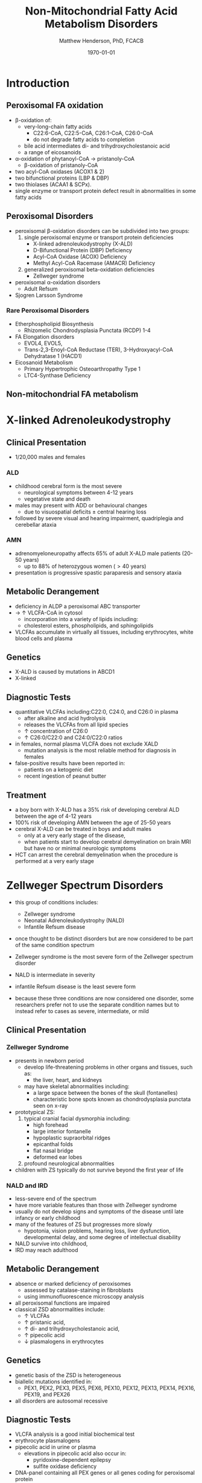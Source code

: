 #+TITLE: Non-Mitochondrial Fatty Acid Metabolism Disorders
#+AUTHOR: Matthew Henderson, PhD, FCACB
#+DATE: \today

* Introduction
** Peroxisomal FA oxidation
- \beta-oxidation of:
  - very-long-chain fatty acids
    - C22:6-CoA, C22:5-CoA, C26:1-CoA, C26:0-CoA
    - do not degrade fatty acids to completion
  - bile acid intermediates di- and trihydroxycholestanoic acid
  - a range of eicosanoids
- \alpha-oxidation of phytanoyl-CoA \to pristanoly-CoA
  - \beta-oxidation of pristanoly-CoA

- two acyl-CoA oxidases (ACOX1 & 2)
- two bifunctional proteins (LBP & DBP)
- two thiolases (ACAA1 & SCPx). 
- single enzyme or transport protein defect result in abnormalities in some fatty acids

** Peroxisomal Disorders
- peroxisomal \beta-oxidation disorders can be subdivided into two groups:
  1) single peroxisomal enzyme or transport protein deficiencies
     - X-linked adrenoleukodystrophy (X-ALD)
     - D-Bifunctional Protein (DBP) Deficiency
     - Acyl-CoA Oxidase (ACOX) Deficiency
     - Methyl Acyl-CoA Racemase (AMACR) Deficiency
  2) generalized peroxisomal beta-oxidation deficiencies
     - Zellweger syndrome 
- peroxisomal \alpha-oxidation disorders
  - Adult Refsum
- Sjogren Larsson Syndrome

*** Rare Peroxisomal Disorders 
  - Etherphospholipid Biosynthesis
    - Rhizomelic Chondrodysplasia Punctata (RCDP) 1-4
  - FA Elongation disorders
    - EVOL4, EVOL5,
    - Trans-2,3-Enoyl-CoA Reductase (TER), 3-Hydroxyacyl-CoA Dehydratase 1 (HACD1)
  - Eicosanoid Metabolism
    - Primary Hypertrophic Osteoarthropathy Type 1
    - LTC4-Synthase Deficiency

** Non-mitochondrial FA metabolism
#+CAPTION[Non-mitochondrial FA metabolism]:Non-mitochondrial FA metabolism
#+NAME: fig:nmfa
#+ATTR_LaTeX: :width \textwidth
[[file:./peroxisomes/figures/non_mito_FA_met.png]]

* X-linked Adrenoleukodystrophy
** Clinical Presentation
- 1/20,000 males and females
*** ALD
- childhood cerebral form is the most severe
  - neurological symptoms between 4-12 years
  - vegetative state and death
- males may present with ADD or behavioural changes
  - due to visuospatial deficits \pm central hearing loss
- followed by severe visual and hearing impairment, quadriplegia and
  cerebellar ataxia
*** AMN
- adrenomyeloneuropathy affects 65% of adult X-ALD male patients (20-50 years)
  - up to 88% of heterozygous women (\gt40 years)
- presentation is progressive spastic paraparesis and sensory ataxia

** Metabolic Derangement
- deficiency in ALDP a peroxisomal ABC transporter
- \to \uparrow VLCFA-CoA in cytosol
  - incorporation into a variety of lipids including:
  - cholesterol esters, phospholipids, and sphingolipids
- VLCFAs accumulate in virtually all tissues, including erythrocytes,
  white blood cells and plasma

** Genetics
- X-ALD is caused by mutations in ABCD1
- X-linked

** Diagnostic Tests

- quantitative VLCFAs including:C22:0, C24:0, and C26:0 in plasma
  - after alkaline and acid hydrolysis
  - releases the VLCFAs from all lipid species
  - \uparrow concentration of C26:0
  - \uparrow C26:0/C22:0 and C24:0/C22:0 ratios

- in females, normal plasma VLCFA does not exclude XALD
  - mutation analysis is the most reliable method for diagnosis in females

- false-positive results have been reported in:
  - patients on a ketogenic diet
  - recent ingestion of peanut butter

** Treatment
- a boy born with X-ALD has a 35% risk of developing cerebral ALD
  between the age of 4-12 years
- 100% risk of developing AMN between the age of 25-50 years
- cerebral X-ALD can be treated in boys and adult males
  - only at a very early stage of the disease,
  - when patients start to develop cerebral demyelination on brain MRI
    but have no or minimal neurologic symptoms
- HCT can arrest the cerebral demyelination when the procedure is
  performed at a very early stage

* Zellweger Spectrum Disorders
- this group of conditions includes:
  - Zellweger syndrome
  - Neonatal Adrenoleukodystrophy (NALD)
  - Infantile Refsum disease

- once thought to be distinct disorders but are now considered to be
  part of the same condition spectrum

- Zellweger syndrome is the most severe form of the Zellweger spectrum disorder
- NALD is intermediate in severity
- infantile Refsum disease is the least severe form
- because these three conditions are now considered one disorder, some
  researchers prefer not to use the separate condition names but to
  instead refer to cases as severe, intermediate, or mild

** Clinical Presentation
*** Zellweger Syndrome
- presents in newborn period
  - develop life-threatening problems in other organs and tissues, such as:
    - the liver, heart, and kidneys
  - may have skeletal abnormalities including:
    - a large space between the bones of the skull (fontanelles)
    - characteristic bone spots known as chondrodysplasia punctata seen on x-ray
- prototypical ZS:
  1) typical cranial facial dysmorphia including:
     - high forehead
     - large interior fontanelle
     - hypoplastic supraorbital ridges
     - epicanthal folds
     - flat nasal bridge
     - deformed ear lobes
  2) profound neurological abnormalities
- children with ZS typically do not survive beyond the first year of life

*** NALD and IRD
 - less-severe end of the spectrum
 - have more variable features than those with Zellweger syndrome
 - usually do not develop signs and symptoms of the disease until late infancy or early childhood
 - many of the features of ZS but progresses more slowly
   - hypotonia, vision problems, hearing loss, liver dysfunction,
     developmental delay, and some degree of intellectual
     disability
 - NALD survive into childhood,
 - IRD may reach adulthood

** Metabolic Derangement
- absence or marked deficiency of peroxisomes
  - assessed by catalase-staining in fibroblasts
  - using immunofluorescence microscopy analysis
- all peroxisomal functions are impaired
- classical ZSD abnormalities include:
  - \uparrow VLCFAs
  - \uparrow pristanic acid,
  - \uparrow di- and trihydroxycholestanoic acid,
  - \uparrow pipecolic acid
  - \downarrow plasmalogens in erythrocytes

** Genetics
- genetic basis of the ZSD is heterogeneous
- biallelic mutations identified in:
  - PEX1, PEX2, PEX3, PEX5, PEX6, PEX10, PEX12, PEX13, PEX14, PEX16, PEX19, and PEX26
- all disorders are autosomal recessive

** Diagnostic Tests
- VLCFA analysis is a good initial biochemical test
- erythrocyte plasmalogens
- pipecolic acid in urine or plasma
  - elevations in pipecolic acid also occur in:
    - pyridoxine-dependent epilepsy
    - sulfite oxidase deficiency
- DNA-panel containing all PEX genes or all genes coding for
  peroxisomal protein

** Treatment
- no treatment available
- supplementation with docosahexaenoic acid (DHA) is not beneficial
- investigating cholic acid supplementation to reduce formation of the
  toxic bile acid intermediates DHCA and THCA

* Adult Refsum Disease
** Clinical Presentation
- present in late childhood with:
  - progressive loss of night vision
  - decline in visual capacity
  - anosmia
- after \ge 10 years patients may develop:
  - deafness, ataxia, polyneuropathy, ichthyosis, fatigue, and cardiac
    conduction disturbances
- full constellation of features defined by Refsum includes:
  - retinitis pigmentosa, cerebellar ataxia and chronic polyneuropathy
- rarely seen in single patients with ARD

** Metabolic derangement
- phytanoyl-CoA hydroxylase is deficient in ARD
- required for \alpha-oxidation of phytanic acid
- \to accumulation of phytanic acid 

#+CAPTION[oxidation of phytanic]:Oxidation of Phytanic Acid
#+NAME: fig:oxphy
#+ATTR_LaTeX: :width 0.3\textwidth
[[file:./peroxisomes/figures/alpha.png]]

** Genetics
- ARD is an autosomal recessive disorder caused by mutations in PHYH
- a large number of often private mutations has been identified

** Diagnostic Tests
- \uparrow \uparrow \uparrow plasma phytanic acid 
- \uparrow phytanic acid in ZS
  - initially called infantile Refsum

** Treatment
- dietary restriction of phytanic acid 
  - critical to minimize ongoing tissue accumulation
- largest sources of phytanic acid and its metabolic precursor phytol are:
  - dairy products, meats and certain fish
- vegetables do not need to be restricted
  - phytanic acid is not released from chlorophyll
- avoid rapid weight loss
  - may mobilize phytanic acid from adipose tissue
- can halt progression of symptoms and some functional recovery if the
  disease is recognized early and dietary restriction and regular
  lipid apheresis are maintained life-long

* Sj\ouml{}gren Larsson Syndrome
** Clinical Presentation
- classical tetrad of abnormalities in SLS includes:
  1) ichthyosis
  2) spasticity
  3) ophthalmological abnormalities
  4) intellectual disability
- full-blown phenotype of SLS is not observed in all patients
- manifests later on in childhood \gt 3 years of age

** Metabolic Derangement
- enzyme deficient in SLS is fatty aldehyde dehydrogenase (FALDH)
- degradation of long-chain fatty alcohols and leukotriene B4

** Genetics
- SLS is an autosomal recessive disorder caused by mutations in
  ALD-H3A2
- a range of different mutations including missense, nonsense,
  splice-site and deletions has been reported
 
** Diagnostic Tests
- \uparrow long-chain fatty alcohols in plasma
- \uparrow LTB4 metabolites in urine
  - No easy methods have been described to measure these metabolites
- enzymatic analysis is the method of choice
  - can be done in polymorphonuclear lymphocytes using pyrenedecanal as substrate
  - identification of FALDH-deficiency in candidate patients

** Treatment
- treatment of SLS patients is focused on the spasticity and prevention of contracture development
- one of the key problems in SLS patients is the striking pruritus
  - may originate from LTB4 accumulation
- zileuton, inhibits leukotriene formation by blocking its biosynthesis
  - effective in managing chronic (severe) asthma
- improvement of pruritus
  - \downarrow urinary LTB4
  - \downarrow lipid peak on MRS
- a double-blind placebo controlled trial is currently underway

* Disorders of Etherphospholipid (RCDP)
- Rhizomelic Chondrodysplasia Punctata (RCDP) is the classical
  phenotype of a etherphospholipid biogenesis defect

- patients with classical RCDP have:
  - skeletal dysplasia characterized by rhizomelia, chondrodysplasia punctata (stippled calcification in epiphyseal cartilage), bone abnormalities, profound growth retardation and limited joint mobility,
  - congenital cataracts
  - facial abnormalities including a high forehead, flat midface and small upturned nose
- until very recently only three different disorders ofEPL-biosynthesis were known, including:
  1) PEX7 deficiency
  2) glycerone 3-phosphate: acyltransferase (GNPAT) deficiency
  3) alkylglycerone 3-phosphate synthase (AGPS) deficiency

- in the last two years two additional disorders of EPL biosynthesis have been identified including FAR1 deficiency and PEX5L deficiency

** Pex7 Deficiency (RCDP 1)

- RCDP type 1 as caused by mutations in PEX7
- most frequent among the cohort of RCDP patients (> 150 patients)
- PEX7 codes for one of two peroxisomal cycling receptors and targets PTS2-signal to the peroxisome
- three PTS2-containing peroxisomal enzymes are known 
  1) peroxisomal 3-keto acyl-CoA thiolase
  2) alkylglycerone phosphate synthase
  3) phytanoyl-CoA hydroxylase
- not imported into peroxisomes in PEX7 deficiency
  - defects in plasmalogen biosynthesis and \alpha-oxidation
- deficiency of 3-keto acyl-CoA thiolase 1 has no functional
  consequences for VLCFA degradation because the second peroxisomal
  thiolase (SCPx) can also handle 3-keto-VLCFAs

- clinical phenotype associated with mutations in PEX7 is heterogeneous
  - ranging from the classical phenotype as described above to much milder phenotypes including RCDP without rhizomelia
  - bone dysplasia with only mild intellectual deficiency to a Refsum-like phenotype

** Glycerone 3-Phosphate Acyltransferase (GNPAT) Deficiency (RCDP type 2)
- mutations in GNPAT
- one of the two intraperoxisomal enzymes involved in EPL biosynthesis
- 10 patients with this subtype have been reported in literature
- all presented with the characteristic severe clinical phenotype of
  RCDP with most patients dying in the first decade of life

** Alkylglycerone 3-Phosphate Synthase (AGPS) Deficiency (RCDP Type 3)
- mutations in AGPS
- the second intraperoxisomal enzyme involved in EPL-biosynthesis
- catalyses the formation of the characteristic ether bond in etherphospholipids
- RCDP type 3 is even less frequent when compared to type 2
- five patients have been reported in literature
- all of whom showed the severe lethal RCDP phenotype
* Fatty Acid Chain Elongation Disorders
- FA from dietary sources or synthesized/de novo/ via the FAS complex,
  can be converted into longer-chain fatty acids either saturated,
  mono- or polyunsaturated
- chain elongation system localized in the ER,
- desaturases add double-bonds at specific positions
- chain elongation allows the stepwise extension of fatty acids by two
  carbon atoms and involves a four-step pathway mediated by
  - ELOVL 1-7 (condensation)
  - KAR (first reduction)
  - HACD 1-4 (hydratation)
  - TER (second and final reduction)
  - to produce the corresponding (n+2) acyl-CoA
- introduction of double-bonds by desaturases
- mammals only express delta9, delta6 and delta5 desaturase activities
  and the enzymes involved belong to two distinct families:
  - Stearoyl-CoA desaturases (SCDs)
    - delta9 desaturation
  - fatty acid desaturases (FADS)
    - Delta6 and delta5 desaturation

** Disorders
- EVOL4 Deficiency
- EVOL5 Deficiency
- Trans-2,3-Enoyl-CoA Reductase (TER) Deficiency
- 3-Hydroxyacyl-CoA Dehydratase 1(HACD1) Deficiency

* Disorders of Eicosanoid Metabolism
- eicosanoids constitute a large variety of biologically active
 molecules derived from arachidonic acid after liberation from
 cellular membranes by phospholipase A2 (PLA2) through three main pathways:
  1) the cyclooxygenase (COX)
  2) lipoxygenase (LOX)
  3) cytochrome P 450 monooxygenase

- COX pathway generates the different prostaglandins:
  - PGE2, PGD2, PGF2Alpha, PGI2, and TXA2

- LOX-pathway generates:
  - HETEs (5-,8-,12-, and 15-HETE) plus the leukotrienes LTA4
    (unstable), LTB4,LTC4, LTD4, and LTE4

- P_{450} pathway produces HETEs, HPETEs and EETs

#+CAPTION[]:Eicosanoid Metabolism
#+NAME: fig:eicosanoid
#+ATTR_LaTeX: :width 0.9\textwidth
[[file:./peroxisomes/figures/eicosanoids.png]]

** Disorders 
- Primary Hypertrophic Osteoarthropathy
  - Type 1 (PHOAR1): 15-Hydroxy Prostaglandin Dehydrogenase (PGDH) Deficiency
  - Type 2 (PHOAR2): Prostaglandin Transporter (PGT) Deficiency

- Hypertrophic Osteoarthropathy (PHO) is a disorder characterized by
  changes to the skin and bones, and occurs either in a rare
  familial, primary form (PHO: primary hypertrophic
  osteoarthropathy), also called pachydermoperiostosis (PDP) or, more
  commonly, secondary to other pathologies

- key features include digital clubbing, periostosis with bone and
  joint enlargement, and skin changes, such as pachydermia, abnormal
  furrowing, seborrhea, and hyperhidrosis

